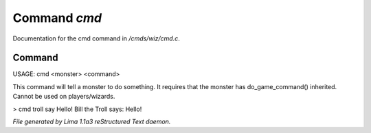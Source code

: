 Command *cmd*
**************

Documentation for the cmd command in */cmds/wiz/cmd.c*.

Command
=======

USAGE:  cmd <monster> <command>

This command will tell a monster to do something.
It requires that the monster has do_game_command() inherited.
Cannot be used on players/wizards.

> cmd troll say Hello!
Bill the Troll says: Hello!



*File generated by Lima 1.1a3 reStructured Text daemon.*
